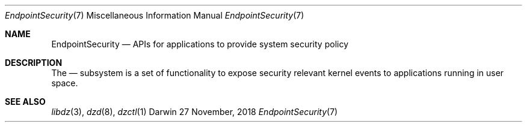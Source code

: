 .\" Copyright (c) 2018 Apple Inc. All rights reserved.
.Dd 27 November, 2018
.Dt EndpointSecurity 7
.Os Darwin
.Sh NAME
.Nm EndpointSecurity
.Nd APIs for applications to provide system security policy
.Sh DESCRIPTION
The
.Nd
subsystem is a set of functionality to expose security relevant kernel
events to applications running in user space.
.Sh SEE ALSO
.Xr libdz 3 ,
.Xr dzd 8 ,
.Xr dzctl 1
